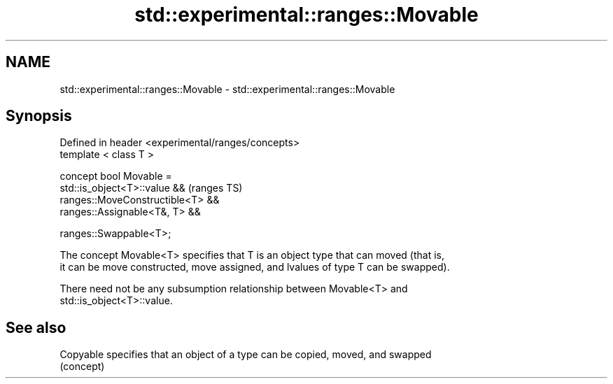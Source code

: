 .TH std::experimental::ranges::Movable 3 "2018.03.28" "http://cppreference.com" "C++ Standard Libary"
.SH NAME
std::experimental::ranges::Movable \- std::experimental::ranges::Movable

.SH Synopsis
   Defined in header <experimental/ranges/concepts>
   template < class T >

   concept bool Movable =
     std::is_object<T>::value &&                     (ranges TS)
     ranges::MoveConstructible<T> &&
     ranges::Assignable<T&, T> &&

     ranges::Swappable<T>;

   The concept Movable<T> specifies that T is an object type that can moved (that is,
   it can be move constructed, move assigned, and lvalues of type T can be swapped).

   There need not be any subsumption relationship between Movable<T> and
   std::is_object<T>::value.

.SH See also

   Copyable specifies that an object of a type can be copied, moved, and swapped
            (concept) 
